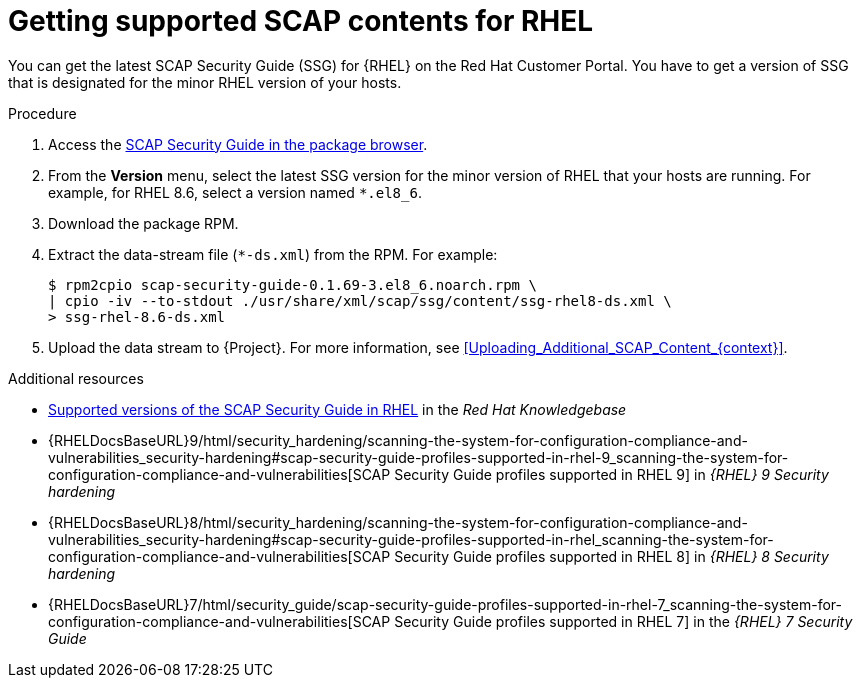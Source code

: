 [id="getting-supported-scap-contents-for-rhel_{context}"]
= Getting supported SCAP contents for RHEL

You can get the latest SCAP Security Guide (SSG) for {RHEL} on the Red Hat Customer Portal.
You have to get a version of SSG that is designated for the minor RHEL version of your hosts.

.Procedure
. Access the https://access.redhat.com/downloads/content/scap-security-guide/noarch/package-latest[SCAP Security Guide in the package browser].
. From the *Version* menu, select the latest SSG version for the minor version of RHEL that your hosts are running.
For example, for RHEL 8.6, select a version named `*.el8_6`.
. Download the package RPM.
. Extract the data-stream file (`*-ds.xml`) from the RPM.
For example:
+
[options="nowrap", subs="+quotes,attributes,verbatim"]
----
$ rpm2cpio scap-security-guide-0.1.69-3.el8_6.noarch.rpm \
| cpio -iv --to-stdout ./usr/share/xml/scap/ssg/content/ssg-rhel8-ds.xml \
> ssg-rhel-8.6-ds.xml
----
. Upload the data stream to {Project}.
For more information, see xref:Uploading_Additional_SCAP_Content_{context}[].

[role="_additional-resources"]
.Additional resources

* https://access.redhat.com/articles/6337261[Supported versions of the SCAP Security Guide in RHEL] in the _Red Hat Knowledgebase_
* {RHELDocsBaseURL}9/html/security_hardening/scanning-the-system-for-configuration-compliance-and-vulnerabilities_security-hardening#scap-security-guide-profiles-supported-in-rhel-9_scanning-the-system-for-configuration-compliance-and-vulnerabilities[SCAP Security Guide profiles supported in RHEL{nbsp}9] in _{RHEL}{nbsp}9 Security hardening_
* {RHELDocsBaseURL}8/html/security_hardening/scanning-the-system-for-configuration-compliance-and-vulnerabilities_security-hardening#scap-security-guide-profiles-supported-in-rhel_scanning-the-system-for-configuration-compliance-and-vulnerabilities[SCAP Security Guide profiles supported in RHEL{nbsp}8] in _{RHEL}{nbsp}8 Security hardening_
* {RHELDocsBaseURL}7/html/security_guide/scap-security-guide-profiles-supported-in-rhel-7_scanning-the-system-for-configuration-compliance-and-vulnerabilities[SCAP Security Guide profiles supported in RHEL{nbsp}7] in the _{RHEL}{nbsp}7 Security Guide_
